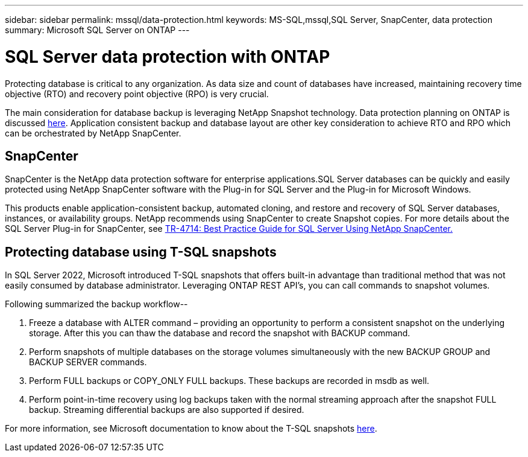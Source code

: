 ---
sidebar: sidebar
permalink: mssql/data-protection.html
keywords: MS-SQL,mssql,SQL Server, SnapCenter, data protection
summary: Microsoft SQL Server on ONTAP
---

= SQL Server data protection with ONTAP

[.lead]
Protecting database is critical to any organization. As data size and count of databases have increased, maintaining recovery time objective (RTO) and recovery point objective (RPO) is very crucial.

The main consideration for database backup is leveraging NetApp Snapshot technology. Data protection planning on ONTAP is discussed link:../common/dp/overview.html[here]. Application consistent backup and database layout are other key consideration to achieve RTO and RPO which can be orchestrated by NetApp SnapCenter.

== SnapCenter

SnapCenter is the NetApp data protection software for enterprise applications.SQL Server databases can be quickly and easily protected using NetApp SnapCenter software with the Plug-in for SQL Server and the Plug-in for Microsoft Windows.

This products enable application-consistent backup, automated cloning, and restore and recovery of SQL Server databases, instances, or availability groups. NetApp recommends using SnapCenter to create Snapshot copies. For more details about the SQL Server Plug-in for SnapCenter, see link:https://www.netapp.com/pdf.html?item=/media/12400-tr4714.pdf[TR-4714: Best Practice Guide for SQL Server Using NetApp SnapCenter.]

== Protecting database using T-SQL snapshots

In SQL Server 2022, Microsoft introduced T-SQL snapshots that offers built-in advantage than traditional method that was not easily consumed by database administrator. Leveraging ONTAP REST API's, you can call commands to snapshot volumes. 

Following summarized the backup workflow--

1. Freeze a database with ALTER command – providing an opportunity to perform a consistent snapshot on the underlying storage. After this you can thaw the database and record the snapshot with BACKUP command.
2. Perform snapshots of multiple databases on the storage volumes simultaneously with the new BACKUP GROUP and BACKUP SERVER commands. 
3. Perform FULL backups or COPY_ONLY FULL backups. These backups are recorded in msdb as well.
4. Perform point-in-time recovery using log backups taken with the normal streaming approach after the snapshot FULL backup. Streaming differential backups are also supported if desired.

For more information, see Microsoft documentation to know about the T-SQL snapshots link:https://learn.microsoft.com/en-us/sql/relational-databases/databases/create-a-database-snapshot-transact-sql?view=sql-server-ver16[here].
